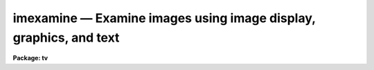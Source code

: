 imexamine — Examine images using image display, graphics, and text
==================================================================

**Package: tv**

.. raw:: html

  <BODY>
  <TABLE WIDTH="100%" BORDER=0><TR>
  <TD ALIGN=LEFT><FONT SIZE=4>
  <B>imexamine (Mar96)</B></FONT></TD>
  <TD ALIGN=CENTER><FONT SIZE=4>
  <B>images.tv</B>
  </FONT></TD>
  <TD ALIGN=RIGHT><FONT SIZE=4>
  <B>imexamine (Mar96)</B></FONT></TD>
  </TR></TABLE><P>
  <TITLE>imexamine</TITLE>
  <UL>
  </UL>
  <H2><A NAME="s_name">NAME</A></H2>
  <! BeginSection: 'NAME'>
  <UL>
  imexamine -- examine images using image display, plots, and text
  </UL>
  <! EndSection:   'NAME'>
  <H2><A NAME="s_usage">USAGE</A></H2>
  <! BeginSection: 'USAGE'>
  <UL>
  imexamine [input [frame]]
  </UL>
  <! EndSection:   'USAGE'>
  <H2><A NAME="s_parameters">PARAMETERS</A></H2>
  <! BeginSection: 'PARAMETERS'>
  <UL>
  <DL>
  <DT><B><A NAME="l_input">input</A></B></DT>
  <! Sec='PARAMETERS' Level=0 Label='input' Line='input'>
  <DD>Optional list of images to be examined.  If specified, images are examined
  in turn, displaying them automatically.  If no images are specified the
  images currently loaded into the image display are examined.
  </DD>
  </DL>
  <DL>
  <DT><B><A NAME="l_output">output = "<TT></TT>"</A></B></DT>
  <! Sec='PARAMETERS' Level=0 Label='output' Line='output = ""'>
  <DD>Rootname for output images created with the <TT>'t'</TT> key.  If no name is specified
  then the name of the input image is used.  A three digit number is appended
  to the rootname, such as "<TT>.001</TT>", starting with 1 until no image is found with
  that name.  Thus, successive output images with the same rootname will be
  numbered sequentially.
  </DD>
  </DL>
  <DL>
  <DT><B><A NAME="l_ncoutput">ncoutput = 101, nloutput = 101</A></B></DT>
  <! Sec='PARAMETERS' Level=0 Label='ncoutput' Line='ncoutput = 101, nloutput = 101'>
  <DD>Size of the output image created with the <TT>'t'</TT> key which is centered on the
  position of the cursor.
  </DD>
  </DL>
  <DL>
  <DT><B><A NAME="l_frame">frame = 1</A></B></DT>
  <! Sec='PARAMETERS' Level=0 Label='frame' Line='frame = 1'>
  <DD>During program execution, a query parameter specifying the frame to be loaded.
  May also be specified on the command line when <I>imexamine</I> is used as a
  task to display a new image, to specify the frame to be loaded.
  </DD>
  </DL>
  <DL>
  <DT><B><A NAME="l_image">image</A></B></DT>
  <! Sec='PARAMETERS' Level=0 Label='image' Line='image'>
  <DD>Query parameter for selecting images to be loaded.
  </DD>
  </DL>
  <DL>
  <DT><B><A NAME="l_logfile">logfile = "<TT></TT>"</A></B></DT>
  <! Sec='PARAMETERS' Level=0 Label='logfile' Line='logfile = ""'>
  <DD>Logfile filename in which to record output of the commands producing text.
  If no filename is given then no logfile will be kept.
  </DD>
  </DL>
  <DL>
  <DT><B><A NAME="l_keeplog">keeplog = no</A></B></DT>
  <! Sec='PARAMETERS' Level=0 Label='keeplog' Line='keeplog = no'>
  <DD>Log output results initially?  Logging can be toggled interactively during
  program execution.
  </DD>
  </DL>
  <DL>
  <DT><B><A NAME="l_defkey">defkey = "<TT>a</TT>"</A></B></DT>
  <! Sec='PARAMETERS' Level=0 Label='defkey' Line='defkey = "a"'>
  <DD>Default key for cursor x-y input list.  This key is applied to input
  cursor lists which do not have a cursor key specified.  It is used
  to repetitively apply a cursor command to a list of positions typically
  obtained from another task.
  </DD>
  </DL>
  <DL>
  <DT><B><A NAME="l_autoredraw">autoredraw = yes</A></B></DT>
  <! Sec='PARAMETERS' Level=0 Label='autoredraw' Line='autoredraw = yes'>
  <DD>Automatically redraw graphs after a parameter change?  If no then graphs
  are only drawn when a graph or redraw command is given.
  If yes then colon commands which modify a parameter of the last graph
  will automatically redraw the graph.  A common example of this would
  be changing the graph limits.
  </DD>
  </DL>
  <DL>
  <DT><B><A NAME="l_allframes">allframes = yes</A></B></DT>
  <! Sec='PARAMETERS' Level=0 Label='allframes' Line='allframes = yes'>
  <DD>Use all frames for displaying images?  If set, images from the input list
  are loaded cycling through the available frames.  If not set the last frame
  loaded is reused.
  </DD>
  </DL>
  <DL>
  <DT><B><A NAME="l_nframes">nframes = 0</A></B></DT>
  <! Sec='PARAMETERS' Level=0 Label='nframes' Line='nframes = 0'>
  <DD>Number of display frames.  When automatically loading images from the input
  list only this number of frames will be used.  This should, of course,
  not exceed the number of frames provided by the display device.
  If the number of frames is set to 0 then the task will query the display
  device to determine how many frames are currently allocated.  New frames may
  be allocated during program execution by displaying images with the <TT>'d'</TT> key.
  </DD>
  </DL>
  <DL>
  <DT><B><A NAME="l_ncstat">ncstat = 5, nlstat = 5</A></B></DT>
  <! Sec='PARAMETERS' Level=0 Label='ncstat' Line='ncstat = 5, nlstat = 5'>
  <DD>The statistics command computes values from a box centered on the
  specified cursor position with the number of columns and lines
  given by these parameters.
  </DD>
  </DL>
  <DL>
  <DT><B><A NAME="l_graphcur">graphcur = "<TT></TT>"</A></B></DT>
  <! Sec='PARAMETERS' Level=0 Label='graphcur' Line='graphcur = ""'>
  <DD>Graphics cursor input.  If null the standard graphics cursor is used whenever
  graphics cursor input is requested.  A cursor file in the appropriate
  format may be substituted by specifying the name of the file.
  </DD>
  </DL>
  <DL>
  <DT><B><A NAME="l_imagecur">imagecur = "<TT></TT>"</A></B></DT>
  <! Sec='PARAMETERS' Level=0 Label='imagecur' Line='imagecur = ""'>
  <DD>Image display cursor input.  If null the standard image display cursor is
  used whenever image cursor input is requested.  A cursor file in the
  appropriate format may be substituted by specifying the name of the file.
  Also the image cursor may be changed to query the graphics device or
  the terminal by setting the environment parameter "<TT>stdimcur</TT>"
  to "<TT>stdgraph</TT>" or "<TT>text</TT>" respectively.
  </DD>
  </DL>
  <DL>
  <DT><B><A NAME="l_wcs">wcs = "<TT>logical</TT>"</A></B></DT>
  <! Sec='PARAMETERS' Level=0 Label='wcs' Line='wcs = "logical"'>
  <DD>The world coordinate system (<I>wcs</I>) to be used for axis labeling when
  input is from images.
  The following standard world systems are predefined.
  <DL>
  <DT><B><A NAME="l_logical">logical</A></B></DT>
  <! Sec='PARAMETERS' Level=1 Label='logical' Line='logical'>
  <DD>Logical coordinates are image pixel coordinates relative to the image currently
  being displayed.
  </DD>
  </DL>
  <DL>
  <DT><B><A NAME="l_physical">physical</A></B></DT>
  <! Sec='PARAMETERS' Level=1 Label='physical' Line='physical'>
  <DD>The physical coordinate system is invariant with respect to linear
  transformations of the physical image matrix.  For example, if the reference
  image was created by extracting a section of another image, the physical
  coordinates of an object in the reference image will be the pixel coordinates
  of the same object in the original image.  The physical coordinate system
  thus provides a consistent coordinate system (a given object always has the
  same coordinates) for all images, regardless of whether any user world
  coordinate systems have been defined.
  </DD>
  </DL>
  <DL>
  <DT><B><A NAME="l_world">world</A></B></DT>
  <! Sec='PARAMETERS' Level=1 Label='world' Line='world'>
  <DD>The "<TT>world</TT>" coordinate system is the <I>current default WCS</I>.
  The default world system is the system named by the environment variable
  <I>defwcs</I> if defined in the user environment and present in the reference
  image WCS description, else it is the first user WCS defined for the image
  (if any), else physical coordinates are returned.
  </DD>
  </DL>
  <DL>
  <DT><B><A NAME="l_xformat">xformat = "<TT></TT>", yformat = "<TT></TT>"</A></B></DT>
  <! Sec='PARAMETERS' Level=1 Label='xformat' Line='xformat = "", yformat = ""'>
  <DD>The numerical format for the world coordinate labels in the line and column
  plots and the format for printing world coordinates.  The values may be "<TT></TT>"
  (an empty string), %f for decimal format, %h and %H for xx:xx:xx format, and
  %m and %M for xx:xx.x format.  The upper case %H and %M convert degrees
  to hours.  Images sometimes include recommended coordinate formats as
  WCS attributes.  These are used if the format specified by these parameters
  is "<TT></TT>".  Any other value will override the image attribute.
  </DD>
  </DL>
  <P>
  In addition to these three reserved WCS names, the name of any user WCS
  defined for the reference image may be given.  A user world coordinate system
  may be any linear or nonlinear world system.
  </DD>
  </DL>
  <DL>
  <DT><B><A NAME="l_graphics">graphics = "<TT>stdgraph</TT>"</A></B></DT>
  <! Sec='PARAMETERS' Level=0 Label='graphics' Line='graphics = "stdgraph"'>
  <DD>Graphics output device.  Normally this is the standard graphics device
  specified by the environment variable "<TT>stdgraph</TT>".
  </DD>
  </DL>
  <DL>
  <DT><B><A NAME="l_display">display = "<TT>display(image='$1',frame=$2)</TT>"</A></B></DT>
  <! Sec='PARAMETERS' Level=0 Label='display' Line='display = "display(image='$1',frame=$2)"'>
  <DD>Command template used to display an image.  The image to be displayed is
  substituted for argument $1 and the frame for argument $2.  Any display task
  may be used for image display by modifying this template.
  </DD>
  </DL>
  <DL>
  <DT><B><A NAME="l_use_display">use_display = yes</A></B></DT>
  <! Sec='PARAMETERS' Level=0 Label='use_display' Line='use_display = yes'>
  <DD>Use the image display?  Set to no to disable all interaction with the
  display device, e.g., when working at a terminal that does not provide image
  display capabilities.
  </DD>
  </DL>
  </UL>
  <! EndSection:   'PARAMETERS'>
  <H2><A NAME="s_additional_parameters">ADDITIONAL PARAMETERS</A></H2>
  <! BeginSection: 'ADDITIONAL PARAMETERS'>
  <UL>
  The various graphs and the aperture sum command have parameters defined in
  additional parameter sets.  The parameter sets are hidden tasks with
  the first character being the cursor command graph key that uses the
  parameters followed by "<TT>imexam</TT>".  The parameter sets are:
  <P>
  <PRE>
      cimexam    Parameters for column plots
      eimexam    Parameters for contour plots
      himexam    Parameters for histogram plots
      jimexam    Parameters for line 1D gaussian fit plots
      kimexam    Parameters for column 1D gaussian fit plots
      limexam    Parameters for line plots
      rimexam    Parameters for radial profile plots and aperture sums
      simexam    Parameters for surface plots
      vimexam    Parameters for vector plots (centered and endpoint)
  </PRE>
  <P>
  The same  parameters dealing with graph formats occur in many of the parameter
  sets while some are specific only to one parameter set.  In the
  summary below those common to more than one parameter set are shown
  only once.  The characters in parenthesis are the graph key prefixes
  for the parameter sets in which the parameter occurs.
  <P>
  <DL>
  <DT><B><A NAME="l_angh">angh = -33., angv = 25.		(s)</A></B></DT>
  <! Sec='ADDITIONAL PARAMETERS' Level=0 Label='angh' Line='angh = -33., angv = 25.		(s)'>
  <DD>Horizontal and vertical viewing angles (degrees) for surface plots.
  </DD>
  </DL>
  <DL>
  <DT><B><A NAME="l_autoscale">autoscale = yes			(h)</A></B></DT>
  <! Sec='ADDITIONAL PARAMETERS' Level=0 Label='autoscale' Line='autoscale = yes			(h)'>
  <DD>In the case of integer data, automatically adjust <I>nbins</I> and
  <I>z2</I> to avoid aliasing effects.
  </DD>
  </DL>
  <DL>
  <DT><B><A NAME="l_axes">axes = yes				(s)</A></B></DT>
  <! Sec='ADDITIONAL PARAMETERS' Level=0 Label='axes' Line='axes = yes				(s)'>
  <DD>Draw axes along edge of surface plots?
  </DD>
  </DL>
  <DL>
  <DT><B><A NAME="l_background">background = yes			(jkr.)</A></B></DT>
  <! Sec='ADDITIONAL PARAMETERS' Level=0 Label='background' Line='background = yes			(jkr.)'>
  <DD>Fit and subtract a background for aperture sums, 1D gaussian fits, and
  radial profile plots?
  </DD>
  </DL>
  <DL>
  <DT><B><A NAME="l_banner">banner = yes 			 (cehjklrsv.)</A></B></DT>
  <! Sec='ADDITIONAL PARAMETERS' Level=0 Label='banner' Line='banner = yes 			 (cehjklrsv.)'>
  <DD>Add a standard banner to a graph?  The standard banner includes the
  IRAF user and host identification and time, the image name and title,
  and graph specific parameters.
  </DD>
  </DL>
  <DL>
  <DT><B><A NAME="l_beta">beta = INDEF			(ar.)</A></B></DT>
  <! Sec='ADDITIONAL PARAMETERS' Level=0 Label='beta' Line='beta = INDEF			(ar.)'>
  <DD>Beta value to use for Moffat profile fits.  If the value is INDEF
  the value will be determine as part of the fit otherwise the parameter
  will be fixed at the specified value.
  </DD>
  </DL>
  <DL>
  <DT><B><A NAME="l_boundary">boundary = "<TT>constant</TT>"		(v)</A></B></DT>
  <! Sec='ADDITIONAL PARAMETERS' Level=0 Label='boundary' Line='boundary = "constant"		(v)'>
  <DD>Boundary extension for vector plots in which the averaging width might
  go outside of the image.
  </DD>
  </DL>
  <DL>
  <DT><B><A NAME="l_box">box = yes 				(cehjklrv.)</A></B></DT>
  <! Sec='ADDITIONAL PARAMETERS' Level=0 Label='box' Line='box = yes 				(cehjklrv.)'>
  <DD>Draw graph box and axes?
  </DD>
  </DL>
  <DL>
  <DT><B><A NAME="l_buffer">buffer = 5.				(r.)</A></B></DT>
  <! Sec='ADDITIONAL PARAMETERS' Level=0 Label='buffer' Line='buffer = 5.				(r.)'>
  <DD>Buffer distance from object aperture of background annulus for aperture sums
  and radial profile plots.
  </DD>
  </DL>
  <DL>
  <DT><B><A NAME="l_ceiling">ceiling = INDEF			(es)</A></B></DT>
  <! Sec='ADDITIONAL PARAMETERS' Level=0 Label='ceiling' Line='ceiling = INDEF			(es)'>
  <DD>Ceiling data value for contour and surface plots.  A value of INDEF does
  not apply a ceiling.  (In contour plots a value of 0. also does not
  apply a ceiling.)
  </DD>
  </DL>
  <DL>
  <DT><B><A NAME="l_center">center = yes			(jkr.)</A></B></DT>
  <! Sec='ADDITIONAL PARAMETERS' Level=0 Label='center' Line='center = yes			(jkr.)'>
  <DD>Apply a centering algorithm for doing aperture sums, 1D gaussian fits,
  and radial profile plots?
  </DD>
  </DL>
  <DL>
  <DT><B><A NAME="l_constant">constant = 0.			(v)</A></B></DT>
  <! Sec='ADDITIONAL PARAMETERS' Level=0 Label='constant' Line='constant = 0.			(v)'>
  <DD>Boundary extension constant for vector plots in which the averaging width
  might go outside of the image.
  </DD>
  </DL>
  <DL>
  <DT><B><A NAME="l_dashpat">dashpat = 528			(e)</A></B></DT>
  <! Sec='ADDITIONAL PARAMETERS' Level=0 Label='dashpat' Line='dashpat = 528			(e)'>
  <DD>Dash pattern for negative contours.
  </DD>
  </DL>
  <DL>
  <DT><B><A NAME="l_fill">fill = no				(e)</A></B></DT>
  <! Sec='ADDITIONAL PARAMETERS' Level=0 Label='fill' Line='fill = no				(e)'>
  <DD>Fill the output viewport regardless of the device aspect ratio?
  </DD>
  </DL>
  <DL>
  <DT><B><A NAME="l_fitplot">fitplot = yes			(r.)</A></B></DT>
  <! Sec='ADDITIONAL PARAMETERS' Level=0 Label='fitplot' Line='fitplot = yes			(r.)'>
  <DD>Overplot the profile fit on the radial profile data?
  </DD>
  </DL>
  <DL>
  <DT><B><A NAME="l_fittype">fittype = "<TT>moffat</TT>"			(ar.)</A></B></DT>
  <! Sec='ADDITIONAL PARAMETERS' Level=0 Label='fittype' Line='fittype = "moffat"			(ar.)'>
  <DD>Profile type to fit the radial profile data?  The choices are "<TT>gaussian</TT>"
  and "<TT>moffat</TT>".
  </DD>
  </DL>
  <DL>
  <DT><B><A NAME="l_floor">floor = INDEF			(es)</A></B></DT>
  <! Sec='ADDITIONAL PARAMETERS' Level=0 Label='floor' Line='floor = INDEF			(es)'>
  <DD>Floor data value for contour and surface plots.  A value of INDEF does
  not apply a floor.  (In contour plots a value of 0. also does not
  apply a floor.)
  </DD>
  </DL>
  <DL>
  <DT><B><A NAME="l_interval">interval = 0			(e)</A></B></DT>
  <! Sec='ADDITIONAL PARAMETERS' Level=0 Label='interval' Line='interval = 0			(e)'>
  <DD>Contour interval.  If 0, a contour interval is chosen which places 20 to 30
  contours spanning the intensity range of the image.
  </DD>
  </DL>
  <DL>
  <DT><B><A NAME="l_iterations">iterations = 3			(ar)</A></B></DT>
  <! Sec='ADDITIONAL PARAMETERS' Level=0 Label='iterations' Line='iterations = 3			(ar)'>
  <DD>Number of iterations to adjust the fitting radius.
  </DD>
  </DL>
  <DL>
  <DT><B><A NAME="l_label">label= no				(e)</A></B></DT>
  <! Sec='ADDITIONAL PARAMETERS' Level=0 Label='label' Line='label= no				(e)'>
  <DD>Label the major contours in the contour plot?
  </DD>
  </DL>
  <DL>
  <DT><B><A NAME="l_logx">logx = no, logy = no		(chjklrv.)</A></B></DT>
  <! Sec='ADDITIONAL PARAMETERS' Level=0 Label='logx' Line='logx = no, logy = no		(chjklrv.)'>
  <DD>Plot the x or y axis logarithmically?  The default for histogram plots is
  to plot the y axis logarithmically.
  </DD>
  </DL>
  <DL>
  <DT><B><A NAME="l_magzero">magzero = 25.			(r.)</A></B></DT>
  <! Sec='ADDITIONAL PARAMETERS' Level=0 Label='magzero' Line='magzero = 25.			(r.)'>
  <DD>Magnitude zero point for aperture sums.
  </DD>
  </DL>
  <DL>
  <DT><B><A NAME="l_majrx">majrx=5, minrx=5, majry=5, minry=5	(cehjklrv.)</A></B></DT>
  <! Sec='ADDITIONAL PARAMETERS' Level=0 Label='majrx' Line='majrx=5, minrx=5, majry=5, minry=5	(cehjklrv.)'>
  <DD>Maximum number of major tick marks on each axis and number of minor tick marks
  between major tick marks.
  </DD>
  </DL>
  <DL>
  <DT><B><A NAME="l_marker">marker = "<TT>box</TT>"			(chjklrv.)</A></B></DT>
  <! Sec='ADDITIONAL PARAMETERS' Level=0 Label='marker' Line='marker = "box"			(chjklrv.)'>
  <DD>Marker to be drawn if <B>pointmode</B> = yes.  Markers are "<TT>point</TT>", "<TT>box</TT>", 
  "<TT>cross</TT>", "<TT>plus</TT>", "<TT>circle</TT>", "<TT>hebar</TT>", "<TT>vebar</TT>", "<TT>hline</TT>", "<TT>vline</TT>" or "<TT>diamond</TT>".
  </DD>
  </DL>
  <DL>
  <DT><B><A NAME="l_naverage">naverage = 1			(cjklv)</A></B></DT>
  <! Sec='ADDITIONAL PARAMETERS' Level=0 Label='naverage' Line='naverage = 1			(cjklv)'>
  <DD>Number of lines, columns, or width perpendicular to a vector to be averaged.
  </DD>
  </DL>
  <DL>
  <DT><B><A NAME="l_nbins">nbins = 512				(h)</A></B></DT>
  <! Sec='ADDITIONAL PARAMETERS' Level=0 Label='nbins' Line='nbins = 512				(h)'>
  <DD>The number of bins in, or resolution of, histogram plots.
  </DD>
  </DL>
  <DL>
  <DT><B><A NAME="l_ncolumns">ncolumns = 21, nlines = 21		(ehs)</A></B></DT>
  <! Sec='ADDITIONAL PARAMETERS' Level=0 Label='ncolumns' Line='ncolumns = 21, nlines = 21		(ehs)'>
  <DD>Number of columns and lines used in contour, histogram, and surface plots.
  </DD>
  </DL>
  <DL>
  <DT><B><A NAME="l_ncontours">ncontours = 5			(e)</A></B></DT>
  <! Sec='ADDITIONAL PARAMETERS' Level=0 Label='ncontours' Line='ncontours = 5			(e)'>
  <DD>Number of contours to be drawn.  If 0, the contour interval may be specified,
  otherwise 20-30 nicely spaced contours are drawn.  A maximum of 40 contours
  can be drawn.
  </DD>
  </DL>
  <DL>
  <DT><B><A NAME="l_nhi">nhi = -1				(e)</A></B></DT>
  <! Sec='ADDITIONAL PARAMETERS' Level=0 Label='nhi' Line='nhi = -1				(e)'>
  <DD>If -1, highs and lows are not marked.  If 0, highs and lows are marked
  on the plot.  If 1, the intensity of each pixel is marked on the plot.
  </DD>
  </DL>
  <DL>
  <DT><B><A NAME="l_pointmode">pointmode = no			(chlv)</A></B></DT>
  <! Sec='ADDITIONAL PARAMETERS' Level=0 Label='pointmode' Line='pointmode = no			(chlv)'>
  <DD>Plot points or marks instead of lines?
  </DD>
  </DL>
  <DL>
  <DT><B><A NAME="l_pointmode">pointmode = yes			(jkr.)</A></B></DT>
  <! Sec='ADDITIONAL PARAMETERS' Level=0 Label='pointmode' Line='pointmode = yes			(jkr.)'>
  <DD>Plot points or marks instead of lines?  For radial profile plots point
  mode should always be yes.
  </DD>
  </DL>
  <DL>
  <DT><B><A NAME="l_radius">radius = 5.				(r.)</A></B></DT>
  <! Sec='ADDITIONAL PARAMETERS' Level=0 Label='radius' Line='radius = 5.				(r.)'>
  <DD>Radius of aperture for aperture sums and centering.
  </DD>
  </DL>
  <DL>
  <DT><B><A NAME="l_round">round = no				(cehjklrv.)</A></B></DT>
  <! Sec='ADDITIONAL PARAMETERS' Level=0 Label='round' Line='round = no				(cehjklrv.)'>
  <DD>Extend the axes up to "<TT>nice</TT>" values?
  </DD>
  </DL>
  <DL>
  <DT><B><A NAME="l_rplot">rplot = 8.				(jkr.)</A></B></DT>
  <! Sec='ADDITIONAL PARAMETERS' Level=0 Label='rplot' Line='rplot = 8.				(jkr.)'>
  <DD>Radius to which the radial profile or 1D profile fits are plotted.
  </DD>
  </DL>
  <DL>
  <DT><B><A NAME="l_sigma">sigma = 2.				(jk)</A></B></DT>
  <! Sec='ADDITIONAL PARAMETERS' Level=0 Label='sigma' Line='sigma = 2.				(jk)'>
  <DD>Initial guess for 1D gaussian fits.  The value is in pixels even if the fitting
  is done in world coordinates.  This must be close to the true value
  for convergence.  Also the four times the initial sigma is used to define
  the distance to the background region for the initial background estimate.
  </DD>
  </DL>
  <DL>
  <DT><B><A NAME="l_szmarker">szmarker = 1			(chjklrv.)</A></B></DT>
  <! Sec='ADDITIONAL PARAMETERS' Level=0 Label='szmarker' Line='szmarker = 1			(chjklrv.)'>
  <DD>Size of mark (except for points).  A positive size less than 1 specifies
  a fraction of the device size.  Values of 1, 2, 3, and 4 signify
  default sizes of increasing size.
  </DD>
  </DL>
  <DL>
  <DT><B><A NAME="l_ticklabels">ticklabels = yes			(cehjklrv.)</A></B></DT>
  <! Sec='ADDITIONAL PARAMETERS' Level=0 Label='ticklabels' Line='ticklabels = yes			(cehjklrv.)'>
  <DD>Label the tick marks?
  </DD>
  </DL>
  <DL>
  <DT><B><A NAME="l_title">title = "<TT></TT>"				(cehjklrsv.)</A></B></DT>
  <! Sec='ADDITIONAL PARAMETERS' Level=0 Label='title' Line='title = ""				(cehjklrsv.)'>
  <DD>User title.  This is independent of the standard banner title.
  </DD>
  </DL>
  <DL>
  <DT><B><A NAME="l_top_closed">top_closed = no			(h)</A></B></DT>
  <! Sec='ADDITIONAL PARAMETERS' Level=0 Label='top_closed' Line='top_closed = no			(h)'>
  <DD>Include z2 in the top histogram bin?  Each bin of the histogram is a
  subinterval that is half open at the top.  <I>Top_closed</I> decides whether
  those pixels with values equal to z2 are to be counted in the histogram.  If
  <B>top_closed</B> is yes, the top bin will be larger than the other bins.
  </DD>
  </DL>
  <DL>
  <DT><B><A NAME="l_width">width = 5.				(jkr.)</A></B></DT>
  <! Sec='ADDITIONAL PARAMETERS' Level=0 Label='width' Line='width = 5.				(jkr.)'>
  <DD>Width of background region for background subtraction in aperture sums,
  1D profile fits, and radial profile plots.
  </DD>
  </DL>
  <DL>
  <DT><B><A NAME="l_wcs">wcs = "<TT>physical</TT>"</A></B></DT>
  <! Sec='ADDITIONAL PARAMETERS' Level=0 Label='wcs' Line='wcs = "physical"'>
  <DD>World coordinate system for axis labeling and coordinate readback.
  </DD>
  </DL>
  <DL>
  <DT><B><A NAME="l_x1">x1 = INDEF, x2 = INDEF, y1 = INDEF, y2 = INDEF	(chjklrv.)</A></B></DT>
  <! Sec='ADDITIONAL PARAMETERS' Level=0 Label='x1' Line='x1 = INDEF, x2 = INDEF, y1 = INDEF, y2 = INDEF	(chjklrv.)'>
  <DD>Range of graph along each axis.  If INDEF the range is determined from
  the data range plus a buffer.  The default y1 for histogram plots is 0.
  </DD>
  </DL>
  <DL>
  <DT><B><A NAME="l_xformat">xformat, yformat</A></B></DT>
  <! Sec='ADDITIONAL PARAMETERS' Level=0 Label='xformat' Line='xformat, yformat'>
  <DD>Set world image coordinate formats.  Any format changes take effect on the next
  usage; i.e. there is no automatic redrawing.
  </DD>
  </DL>
  <DL>
  <DT><B><A NAME="l_xlabel">xlabel, ylabel			(cehjklrv.)</A></B></DT>
  <! Sec='ADDITIONAL PARAMETERS' Level=0 Label='xlabel' Line='xlabel, ylabel			(cehjklrv.)'>
  <DD>Axis labels.  Each graph type has an appropriate default.  If the label
  value is "<TT>wcslabel</TT>" then the coordinate label from the image WCS
  will be used if defined.
  </DD>
  </DL>
  <DL>
  <DT><B><A NAME="l_xorder">xorder = 0				(jk)</A></B></DT>
  <! Sec='ADDITIONAL PARAMETERS' Level=0 Label='xorder' Line='xorder = 0				(jk)'>
  <DD>Order for 1D gaussian background.  If 0 then a median is computed.  If
  1 then a constant background is fit simultaneously with the other gaussian
  parameters.  If 2 then a linear background is fit simultaneously with the
  other gaussian parameters.
  </DD>
  </DL>
  <DL>
  <DT><B><A NAME="l_xorder">xorder = 0, yorder = 0		(r.)</A></B></DT>
  <! Sec='ADDITIONAL PARAMETERS' Level=0 Label='xorder' Line='xorder = 0, yorder = 0		(r.)'>
  <DD>If either parameter is zero then the median value of the
  background annulus is used for background subtraction in aperture sums and
  radial profile plots.  Values greater than zero define polynomial
  surface orders for background subtraction.  The orders are actually the
  number of polynomial terms.  An order of 1 is a constant an order of 2
  is a plane.
  </DD>
  </DL>
  <DL>
  <DT><B><A NAME="l_zero">zero = 0.				(e)</A></B></DT>
  <! Sec='ADDITIONAL PARAMETERS' Level=0 Label='zero' Line='zero = 0.				(e)'>
  <DD>Greyscale value of the zero contour, i.e., the value of a zero point shift
  to be applied to the image data before plotting.  Does not affect the values
  of the floor and ceiling parameters.
  </DD>
  </DL>
  <DL>
  <DT><B><A NAME="l_z1">z1 = INDEF, z2 = INDEF		(h)</A></B></DT>
  <! Sec='ADDITIONAL PARAMETERS' Level=0 Label='z1' Line='z1 = INDEF, z2 = INDEF		(h)'>
  <DD>Range of pixel values to be used in histogram.  INDEF values default to
  the range in the region being histogramed.
  </DD>
  </DL>
  </UL>
  <! EndSection:   'ADDITIONAL PARAMETERS'>
  <H2><A NAME="s_description">DESCRIPTION</A></H2>
  <! BeginSection: 'DESCRIPTION'>
  <UL>
  Images are examined using an image display, various types of plots, and
  text output.  Commands are given using the image display cursor and/or
  graphics cursor.  This task brings together many of the features of the
  IRAF image display and graphics facilities with some simple image
  analysis capabilities.
  <P>
  IMAGE DISPLAY
  <P>
  If <I>use_display</I> is yes the image display is used to examine images.
  When no input list is specified images may be loaded with the <TT>'d'</TT> key,
  frames selected with <TT>'n'</TT>, <TT>'p'</TT>, and "<TT>:select</TT>", and the scaled contents
  of the display frame buffer examined if the image itself is not available.
  <P>
  When an input list is specified the <TT>'n'</TT>, <TT>'p'</TT>, and "<TT>:select</TT>" allow
  moving about the list and new images may be added to the end of the
  list with <TT>'d'</TT>.  Images are automatically loaded as they are selected if
  not currently loaded.  Two parameters control how the frames are
  loaded.  The <I>nframes</I> parameter determines which frames are
  available.  Within the available frames images may be loaded by cycling
  through them if <I>allframes</I> is yes or in the last loaded frame
  (initially frame 1) if it is no.
  <P>
  When reading the image cursor the frame and the name of the image in
  the frame are determined.  Therefore images may also be selected
  by changing the frame externally or if the image cursor input is
  changed from the standard image display to text or file input.
  <P>
  The <TT>'d'</TT> command displays an image using the template CL command given
  by parameter <I>display</I>.  Usually this is the standard
  IRAF <B>tv.display</B> command though in some circumstances other commands
  like <B>plot.contour</B> may be used.  This command may be used to
  display an image even if <I>use_display</I> is no.
  <P>
  This task is generally intended for interactive use with an image
  display.  However it is possible to disable use of the image display
  and change the image cursor input to a graphics cursor, a file,
  or typed in by the user.  In this case an input image list is most
  appropriate but if one is missing, a query will be issued each time
  a command requiring an image is given.
  <P>
  CURSOR INPUT
  <P>
  Commands are given using cursor input.  Generally the image cursor is
  used to select points in the images to be examined and the key typed
  selects a particular operation.  In addition to the image cursor the
  graphics cursor is sometimes useful.  First, it gives access to the
  graphics cursor mode commands (see <B>cursors</B>) such as annotating,
  saving or printing a graph, expanding and roaming, and printing cursor
  positions.  Second, it can give a better perspective on the data for
  cursor positions than the image cursor.  And lastly, it may be needed
  when an image display is not available.  The commands <TT>'g'</TT> and <TT>'i'</TT>
  select between the graphics and image cursors.  Initially the image
  cursor is read.
  <P>
  Interpretation of the graph coordinate in terms of an image coordinate
  depends on the type of graph as described below.
  <P>
  <DL>
  <DT><B><A NAME="l_contour">contour plot</A></B></DT>
  <! Sec='DESCRIPTION' Level=0 Label='contour' Line='contour plot'>
  <DD>This gives image coordinates directly and both the x and y cursor values
  are used.
  </DD>
  </DL>
  <DL>
  <DT><B><A NAME="l_column">column plot</A></B></DT>
  <! Sec='DESCRIPTION' Level=0 Label='column' Line='column plot'>
  <DD>The x cursor position gives the line coordinate and the column coordinate
  used for the plot (that specified before averaging) gives the column
  coordinate.
  </DD>
  </DL>
  <DL>
  <DT><B><A NAME="l_line">line plot</A></B></DT>
  <! Sec='DESCRIPTION' Level=0 Label='line' Line='line plot'>
  <DD>The x cursor position gives the column coordinate and the line coordinate
  used for the plot (that specified before averaging) gives the line
  coordinate.
  </DD>
  </DL>
  <DL>
  <DT><B><A NAME="l_vector">vector plot</A></B></DT>
  <! Sec='DESCRIPTION' Level=0 Label='vector' Line='vector plot'>
  <DD>The x cursor position defines a column and line coordinate along the vector
  plotted.
  </DD>
  </DL>
  <DL>
  <DT><B><A NAME="l_surface">surface plot</A></B></DT>
  <! Sec='DESCRIPTION' Level=0 Label='surface' Line='surface plot'>
  <DD>No cursor information is available in this plot and the cursor position
  used to make the surface plot (the center of the surface) is used again.
  </DD>
  </DL>
  <DL>
  <DT><B><A NAME="l_histogram">histogram plot</A></B></DT>
  <! Sec='DESCRIPTION' Level=0 Label='histogram' Line='histogram plot'>
  <DD>No cursor information is available in this plot and the cursor position
  used to make the histogram (the center of the box) is used again.
  </DD>
  </DL>
  <DL>
  <DT><B><A NAME="l_radial">radial profile plot</A></B></DT>
  <! Sec='DESCRIPTION' Level=0 Label='radial' Line='radial profile plot'>
  <DD>No cursor information is available in this plot and the cursor position
  used to define the center is used again.
  </DD>
  </DL>
  <P>
  There are some special features associated with cursor input in IRAF
  which might be useful in some circumstances.  The image display cursor
  can be reset to be a text cursor, graphics cursor, or image cursor by
  setting the environment variable "<TT>stdimcur</TT>" to "<TT>text</TT>", "<TT>stdgraph</TT>",
  or "<TT>stdimage</TT>" respectively.  Text cursor input consists of the x and
  y coordinates, a frame number, and the key or colon command.  Another
  form of text input is to set the value of the cursor input parameter
  to a file containing cursor commands.  There are two special features
  dealing with text cursor input.  If only x and y are entered the default
  key parameter <I>defkey</I> determines the command.  This is particularly
  useful if one has a list of pixel positions prepared by some other
  program.  The second feature is that for commands not requiring coordinates
  they may be left out and the command key or colon command entered.
  <P>
  TEXT OUTPUT
  <P>
  The following commands produce text output which may also be appended to
  a logfile.
  <P>
  <DL>
  <DT><B><A NAME="l_a">a, <TT>','</TT></A></B></DT>
  <! Sec='DESCRIPTION' Level=0 Label='a' Line='a, ',''>
  <DD>Circular aperture photometry is performed at the position of the cursor.
  If the centering option is selected the cursor position is used as the
  initial point for computing the central moments of the marginal
  distributions in x and y.  The marginal distributions are obtained from a
  square aperture with edge dimensions of twice the aperture radius
  parameter.  Only the pixels above the mean are used in computing the
  central moments.  If the central moments are in a different pixel than that
  used for extracting the marginal distributions the computation is repeated
  using the new center.
  <P>
  The radius of the photometry and fitting aperture is specified by the
  <I>radius</I> parameter and the <I>iteration</I> parameter.  Iteration of the
  fitting radius and printing of the final radius is only done for the <TT>'a'</TT>
  key.  If the number of iterations is one then the radius is not adjusted.
  If it is greater than one then the direct FWHM (described) below is used to
  adjust the radius.  At each iteration the new radius is set to three times
  the direct FWHM (which is six times the radius at half-maximum).  The
  radius is printed as part of the output.
  <P>
  If the background subtraction option is selected a concentric circular
  annulus is defined.  The inner edge is separated from the object
  aperture by a specified buffer distance and the outer edge is defined
  by a width for the annulus.  The type of background used is determined
  by the parameters <I>xorder</I> and <I>yorder</I>.  If either parameter
  is zero then a median of the background annulus is determined.
  If 1 or greater a polynomial surface of the specified number of terms
  is fit.  Typically the orders are 1 for a constant or 2 for a plane.
  The median or fitted surface values within the object aperture are then
  subtracted.
  <P>
  The flux within the circular aperture is computed by simply summing the
  pixel values with centers within the specified radius of the center
  position.  No partial pixel adjustments are made.  If the flux is
  positive a magnitude is computed as
  <P>
  	magnitude = magzero - 2.5 * log10 (flux)
  <P>
  where the magnitude zero point is a user defined parameter.
  <P>
  In addition to the flux, the second intensity moments are used to compute
  an ellipticity and position angle.  The equations defining the moments and
  related parameters are:
  <P>
  <PRE>
  	Mxx = sum (x * x * I) / sum (I)
  	Myy = sum (y * y * I) / sum (I)
  	Mxy = sum (x * y * I) / sum (I)
  	e = sqrt ((Mxx - Myy) ** 2 + (2 * Mxy) ** 2) / (Mxx + Myy)
  	pa = 0.5 * atan (2 * Mxy / (Mxx - Myy))
  </PRE>
  <P>
  A nonlinear least squares profile of fixed center and zero background is
  fit to the radius and flux values of the background subtracted pixels to
  determine a peak intensity and FWHM.  The profile type is set by the
  <I>fittype</I> parameter.  The choices are "<TT>gaussian</TT>" and "<TT>moffat</TT>".  If the
  profile type is "<TT>moffat</TT>" there is an additional parameter "<TT>beta</TT>".  This
  value may be specified to fix it or given as INDEF to also be determined.
  The profile equations are:
  <P>
  <PRE>
  	I = Ic exp (-0.5 * (r / sigma)**2)	(fittype = "gaussian")
  	I = Ic (1 + (r / alpha)**2)**(-beta)	(fittype = "moffat")
  </PRE>
  <P>
  where Ic is the peak value, r is the radius, and the parameters are
  sigma, alpha, and beta.  The sigma and alpha values are converted to
  FWHM in the reported results.
  <P>
  Weights which are the inverse square of the pixel radius are used.  This
  has the effect of giving equal weight to all parts of the profile instead
  of being overwhelmed by the larger number of pixels are larger radii.  An
  additional weighting factor is used for pixels outside the half-maximum
  radius (as determined using the algorithm described below).  The weights
  are
  <P>
  <PRE>
  	wt = exp (-(r/rhalf - 1)**2)  for r/rhalf &gt; 1
  </PRE>
  <P>
  where rhalf is the radius at half-maximum.  This has the effect
  of reducing the contribution of the profile wings.
  <P>
  The above fit is done to the individual pixel values with a radius measured
  to the center of the pixel.  For the <TT>'a'</TT> key two additional measurements
  are made on a azimuthally averaged radial profile with a finer sampling of
  the radial bins.  This uses the same algorithms for centering, background
  estimation, and FWHM measurement as in the task <B>psfmeasure</B>.  The
  centering is essentially the same as described above but the background
  estimation is a mode of the sky annulus pixels.  Note that the centering
  and background subtraction are done for these measurements regardless of
  the the <I>center</I> and <I>background</I> parameters which apply only to
  the photometry and profile fitting to the individual pixel values.
  <P>
  To form the radially smoothed profile an image interpolator function is fit
  to the region containing the object.  The enclosed flux profile (total flux
  within a particular radius) is computed.  The sampling is done at a much
  finer resolution than individual pixels.  The subsampling scheme is that
  described in <B>psfmeasure</B> and is such that the center of the profile is
  more finely sampled than the edges of the profile.
  <P>
  Because the image interpolator function may not be very good for narrow
  profiles a second iteration is done if the radius enclosing half the flux
  is less than two pixels.  In this second iteration an analytic, radially
  symmetric Gaussian profile is subtracted from the image raster and the
  interpolation function is fit to the residuals.  Subpixel values are then
  computed by evaluating the analytic function plus the interpolated residual
  value.
  <P>
  There are two FWHM measurements computed using the enclosed flux
  radial profile.  One is to fit a Gaussian or Moffat profile to the
  enclosed flux profile.  The type is selected by the same <I>fittype</I>
  parameter used to select the profile to fit to the individual pixel
  values.  As with the direct fit the Moffat beta value may be fixed or
  included in the fit.  The FWHM of the fit is then printed on the
  status line, terminal output, and log file.
  <P>
  The other FWHM measurement directly measure the FWHM independent of a
  profile model.  The derivative of the enclosed flux profile is computed.
  This derivative is the azimuthally averaged radial profile with the radial
  bin sampling mentioned above.  The peak of this profile is found and the
  FWHM is twice the radius of the profile at half the peak value.  This
  "<TT>direct FWHM</TT>" is part of the output and is also used for the iterative
  adjustment of the fitting radius as noted above.
  <P>
  <DL>
  <DT><B><A NAME="l_a">a</A></B></DT>
  <! Sec='DESCRIPTION' Level=1 Label='a' Line='a'>
  <DD>The output consists of the image line and column, the coordinates, the
  final radius used for the photometry and fitting, magnitude, flux, mean
  background, peak value of the profile fit, e, pa (in degrees between -90
  and +90 with 0 along the x axis), the Moffat beta value if a Moffat profile
  is fit, and three measures of the FWHM.  The coordinates are those
  specified by the <I>wcs</I> and formatted by the format parameters.  For the
  logical wcs the coordinates will be the same as the column and line
  values.  If a value is numerically undefined then INDEF is printed.  The
  FWHM values are, in order, the profile fit to the enclosed flux, the
  profile fit to the individual pixels, and the direct measurement from the
  derivative of the enclosed flux profile.  Note that except for the direct
  method, the other estimates are not really measurements of the FWHM but are
  quantities which give the correct FWHM for the specified profile type.
  </DD>
  </DL>
  <DL>
  <DT><B><A NAME="l_"><TT>','</TT></A></B></DT>
  <! Sec='DESCRIPTION' Level=1 Label='' Line='',''>
  <DD>The output consists of the image line and column, magnitude, flux, number
  of pixels within the aperture, mean background, r (moment FWHM), e, pa (in
  degrees between -90 and +90 with 0 along the x axis), and the peak value
  and FWHM of the profile fit.  The label GFWHM indicates a Gaussian fit
  while the label MFWHM indicates a Moffat profile fit.  If a quantity is
  numerically undefined then INDEF is printed.
  </DD>
  </DL>
  <P>
  This aperture photometry and FWHM tool is intended only for general image
  analysis and quick look measurements.  The background fitting, photometry,
  and FWHM techniques used are not intended for serious astronomical
  photometry; other packages, e.g., <I>noao.digiphot.apphot</I>, should be
  used if precise results are desired.
  </DD>
  </DL>
  <DL>
  <DT><B><A NAME="l_b">b</A></B></DT>
  <! Sec='DESCRIPTION' Level=0 Label='b' Line='b'>
  <DD>The integer pixel coordinates defining a region of the image are printed.
  Two cursor positions are used to select the range of columns and lines.
  The output format consists of the starting and ending column
  coordinates and the starting and ending line coordinates.  This format is
  used as input by some tasks and can be used to generate image sections if
  desired.
  </DD>
  </DL>
  <DL>
  <DT><B><A NAME="l_j">j, k</A></B></DT>
  <! Sec='DESCRIPTION' Level=0 Label='j' Line='j, k'>
  <DD>The fitted gaussian center, peak, sigma, full width at half maximum, and
  background at the center is computed and printed.
  </DD>
  </DL>
  <DL>
  <DT><B><A NAME="l_m">m</A></B></DT>
  <! Sec='DESCRIPTION' Level=0 Label='m' Line='m'>
  <DD>Statistics of a rectangular region centered on the cursor position are
  computed and printed.  The size of the statistics box is set by the
  parameters <I>ncstat</I> and <I>nlstat</I>.  The output format consists
  of the image section, the number of pixels, the mean, the median, the
  standard deviation, the minimum, and the maximum.
  </DD>
  </DL>
  <DL>
  <DT><B><A NAME="l_x">x, y</A></B></DT>
  <! Sec='DESCRIPTION' Level=0 Label='x' Line='x, y'>
  <DD>The cursor x and y coordinates and the pixel value nearest this position
  are printed.  The <TT>'y'</TT> key may be used define a relative origin.  If
  an origin is defined (is not 0,0) then additional quantities are printed.
  These quantities are origin coordinates, the delta x and delta y distances,
  the radial distance, and the position angle (in degrees counterclockwise from
  the x axis).
  </DD>
  </DL>
  <DL>
  <DT><B><A NAME="l_z">z</A></B></DT>
  <! Sec='DESCRIPTION' Level=0 Label='z' Line='z'>
  <DD>A 10x10 grid of pixel values is printed.  The integer coordinates are
  also printed around the grid.
  </DD>
  </DL>
  <P>
  GRAPHICS OUTPUT
  <P>
  The following commands produce graphics output to the specified graphics
  device (normally the graphics terminal).
  <P>
  <DL>
  <DT><B><A NAME="l_c">c</A></B></DT>
  <! Sec='DESCRIPTION' Level=0 Label='c' Line='c'>
  <DD>A plot of a column or average of columns is made with the line number as
  the ordinate and the pixel value as the abscissa.  The averaging number
  and various graph options are specified by the parameters from the
  <B>cimexam</B> parameter set.
  </DD>
  </DL>
  <DL>
  <DT><B><A NAME="l_e">e</A></B></DT>
  <! Sec='DESCRIPTION' Level=0 Label='e' Line='e'>
  <DD>A contour plot of a region centered on the cursor is made.  The
  size of the region and various contouring and labeling options are
  specified by the parameters from the <B>eimexam</B> parameter set.
  </DD>
  </DL>
  <DL>
  <DT><B><A NAME="l_h">h</A></B></DT>
  <! Sec='DESCRIPTION' Level=0 Label='h' Line='h'>
  <DD>A histogram of a region centered on the cursor is made.  The size
  of the region and various binning parameters are specified by
  the parameters from the <B>himexam</B> parameter set.
  </DD>
  </DL>
  <DL>
  <DT><B><A NAME="l_l">l</A></B></DT>
  <! Sec='DESCRIPTION' Level=0 Label='l' Line='l'>
  <DD>A plot of a line or average of lines is made with the column number as
  the ordinate and the pixel value as the abscissa.  The averaging number
  and various graph options are specified by the parameters from the
  <B>limexam</B> parameter set.
  </DD>
  </DL>
  <DL>
  <DT><B><A NAME="l_r">r, <TT>'.'</TT></A></B></DT>
  <! Sec='DESCRIPTION' Level=0 Label='r' Line='r, '.''>
  <DD>A radial profile plot is made.  As with <TT>'a'</TT>/<TT>','</TT> there are options for centering
  and background subtraction.  There are also graphics option to set the
  radius to be plotted (<I>rplot</I>) and to overplot the profile fit
  (<I>fitplot</I>).  The measurement algorithms are those described for the
  <TT>'a'</TT>/<TT>','</TT> key and the output is the same except that there is no header line and
  the object center is given in the graph title rather than on the graphics
  status line.  The aperture sum and graph options are specified by the
  parameters from the <B>rimexam</B> parameter set.
  </DD>
  </DL>
  <DL>
  <DT><B><A NAME="l_s">s</A></B></DT>
  <! Sec='DESCRIPTION' Level=0 Label='s' Line='s'>
  <DD>A surface plot of a region centered on the cursor is made.  The size
  of the region and various surface and labeling options are
  specified by the parameters from the <B>simexam</B> parameter set.
  </DD>
  </DL>
  <DL>
  <DT><B><A NAME="l_u">u, v</A></B></DT>
  <! Sec='DESCRIPTION' Level=0 Label='u' Line='u, v'>
  <DD>A plot of a vector defined by two cursor positions is made.  The <TT>'u'</TT>
  plot uses the first cursor position to define the center of the vector
  and the second position to define the endpoint.  The vector is extended
  an equal distance in the opposite direction and the graph x coordinates
  are the radial distance from the center position.  The <TT>'v'</TT> plot
  uses the two cursor positions as endpoints and the coordinates are
  the radial distance from the first cursor position.  The vector may
  be averaged over a specified number of parallel vectors.  The
  averaging number and various graph options are specified by the parameters
  from the <B>vimexam</B> parameter set.
  </DD>
  </DL>
  <P>
  <P>
  MISCELLANEOUS COMMANDS
  <P>
  The following commands control useful features of the task.
  <P>
  <DL>
  <DT><B><A NAME="l_d">d</A></B></DT>
  <! Sec='DESCRIPTION' Level=0 Label='d' Line='d'>
  <DD>The display command given by the parameter <I>display</I> is given
  with appropriate image name.  By default this loads the image
  display using the <B>tv.display</B> task.  When using an input image
  list this operation also appends new images to the list for subsequent
  <TT>'n'</TT> and <TT>'p'</TT> commands.
  </DD>
  </DL>
  <DL>
  <DT><B><A NAME="l_f">f</A></B></DT>
  <! Sec='DESCRIPTION' Level=0 Label='f' Line='f'>
  <DD>Redraw the last graph.  If the <I>autoredraw</I> parameter is no then
  this is used to redraw a graph after making parameter changes with
  colon commands.  If the parameter is yes then any colon command which
  affects the current plot will execute a redraw automatically.
  </DD>
  </DL>
  <DL>
  <DT><B><A NAME="l_g">g, i</A></B></DT>
  <! Sec='DESCRIPTION' Level=0 Label='g' Line='g, i'>
  <DD>Cursor input may be selected to be from the graphics cursor (g) or
  image display cursor (i).
  </DD>
  </DL>
  <DL>
  <DT><B><A NAME="l_n">n, p</A></B></DT>
  <! Sec='DESCRIPTION' Level=0 Label='n' Line='n, p'>
  <DD>Go to the next or previous image in the image list or display frames.
  </DD>
  </DL>
  <DL>
  <DT><B><A NAME="l_o">o</A></B></DT>
  <! Sec='DESCRIPTION' Level=0 Label='o' Line='o'>
  <DD>Overplot the next graph.  This generally only makes sense with the
  line, column, and histogram plots.
  </DD>
  </DL>
  <DL>
  <DT><B><A NAME="l_q">q</A></B></DT>
  <! Sec='DESCRIPTION' Level=0 Label='q' Line='q'>
  <DD>Quit the task.
  </DD>
  </DL>
  <DL>
  <DT><B><A NAME="l_t">t</A></B></DT>
  <! Sec='DESCRIPTION' Level=0 Label='t' Line='t'>
  <DD>Output an image centered on the cursor position with name and size set
  by the <I>output</I>, <I>ncoutput</I> and <I>nloutput</I> parameters.
  Note that the cursor input might be from a contour, surface, or other
  plot as well as from the image display.
  </DD>
  </DL>
  <DL>
  <DT><B><A NAME="l_w">w</A></B></DT>
  <! Sec='DESCRIPTION' Level=0 Label='w' Line='w'>
  <DD>Toggle output to the logfile.  If no logfile is specified this has no
  effect except to print a message.  If the logfile is specified a message
  is printed indicating that the logfile has been opened or closed.
  Every time the logfile is opened the current image name and title is
  entered as well as when the image is changed.  The logfile name may
  be set or changed by a colon command.
  </DD>
  </DL>
  <DL>
  <DT><B><A NAME="l_">:select</A></B></DT>
  <! Sec='DESCRIPTION' Level=0 Label='' Line=':select'>
  <DD>Select an image.  If an input image list is used the specified index
  number selects an image from the list.  If an input image list is not
  used and the image display is used then the specified display frame
  is selected.  If the new image is different from the previous image
  an identification line is inserted in the logfile if it is open.
  </DD>
  </DL>
  <DL>
  <DT><B><A NAME="l_">:eparam, :unlearn</A></B></DT>
  <! Sec='DESCRIPTION' Level=0 Label='' Line=':eparam, :unlearn'>
  <DD>These colon commands manipulate the various parameter sets as
  described below.
  </DD>
  </DL>
  <DL>
  <DT><B><A NAME="l_">:c&lt;#&gt;, :l&lt;#&gt;</A></B></DT>
  <! Sec='DESCRIPTION' Level=0 Label='' Line=':c&lt;#&gt;, :l&lt;#&gt;'>
  <DD>Special colon commands to plot specific columns or lines, symbolically
  shown as &lt;#&gt;, rather than use a cursor position.
  </DD>
  </DL>
  <DL>
  <DT><B><A NAME="l_">:&lt;column&gt; &lt;line&gt; &lt;key&gt;</A></B></DT>
  <! Sec='DESCRIPTION' Level=0 Label='' Line=':&lt;column&gt; &lt;line&gt; &lt;key&gt;'>
  <DD>Special colon command syntax to explicitly give image coordinates for
  a cursor command key.
  </DD>
  </DL>
  <P>
  COLON COMMANDS
  <P>
  Sometimes one wants to explicitly enter the coordinates for a command.
  This may be done with a colon command having the following syntax:
  <P>
  	:&lt;column&gt; &lt;line&gt; &lt;key&gt;
  <P>
  where column and line are the coordinates and key is the command.
  If the line is not given then &lt;column&gt; = &lt;line&gt;.  For the frequently
  used line and column plots there is also the simple syntax:
  <P>
  <PRE>
  	:c&lt;column&gt; 	or	:l&lt;line&gt;
  </PRE>
  <P>
  with no space, e.g., "<TT>:l64</TT>".
  <P>
  Every parameter except the input image list and the display command
  may be queried or set by a
  colon command.  In addition the parameter sets for the various graphs
  and aperture sum algorithm may be edited using the <B>eparam</B> editor
  and reinitialized to default values using the <B>unlearn</B> command.
  There are a large number of parameters as well as many graph types /
  parameter sets.  To achieve some consistency and order as well as
  simplify the colon commands several things have been done.
  <P>
  Many parameters occur in more than one graph type.  This includes things
  like graph labeling, tickmarks, and so forth.  When issuing a colon
  command for one of these parameters the current graph type is assumed
  to be the one affected.  If the graph type is wrong or no graph has
  been made then a warning is given.
  <P>
  If the parameter only occurs in one parameter set then the colon command
  may be used with any current graph.  However, if the parameter affects the
  current graph and the automatic redraw option is set then the graph will
  be redrawn.
  <P>
  The eparam and unlearn commands also apply by default to the parameters
  for the current graph.  However, they may take the keystroke character
  for the graph as an argument to override this.  If the current graph
  parameters are changed and the automatic redraw option is set then
  the graph will be redrawn.
  <P>
  The important colon commands <TT>'x'</TT> and <TT>'y'</TT> affect the x1, y1, x2, y2
  parameters in most of the graphs.  They are frequently used to override
  the automatic graph scaling.  If no arguments are given the window
  limits are set to INDEF resulting in plotting the full range of the
  data plus a buffer.  If two values are given then only that range of
  the data will be plotted.
  <P>
  </UL>
  <! EndSection:   'DESCRIPTION'>
  <H2><A NAME="s_commands">COMMANDS</A></H2>
  <! BeginSection: 'COMMANDS'>
  <UL>
  <P>
  <CENTER>Cursor Keys
  
  </CENTER><BR>
  <P>
  <PRE>
  ?	Print help
  a	Aperture sum, moment parameters, and profile fit
  b	Box coordinates for two cursor positions - c1 c2 l1 l2
  c	Column plot
  d	Load the image display
  e	Contour plot
  f	Redraw the last graph
  g	Graphics cursor
  h	Histogram plot
  i	Image cursor
  j	Fit 1D gaussian to image lines
  k	Fit 1D gaussian to image columns
  l	Line plot
  m	Statistics
  	    image[section] npixels mean median stddev min max
  n	Next frame or image
  o	Overplot
  p	Previous frame or image
  q	Quit
  r	Radial profile plot with fit and aperture sum values
  s	Surface plot
  t	Output image centered on cursor (parameters output, ncoutput, nloutput)
  u	Centered vector plot from two cursor positions
  v	Vector plot between two cursor positions
  w	Toggle write to logfile
  x	Print coordinates
  	    col line pixval [xorign yorigin dx dy r theta]
  y	Set origin for relative positions
  z	Print grid of pixel values - 10 x 10 grid
  ,	Quick Gaussian/Moffat photometry
  </PRE>
  <P>
  <CENTER>Colon Commands
  
  </CENTER><BR>
  <P>
  Explicit image coordinates may be entered using the colon command syntax:
  <P>
  	:&lt;column&gt; &lt;line&gt; &lt;key&gt;
  <P>
  where column and line are the image coordinates and the key is one
  of the cursor keys.  A special syntax for line or column plots is also
  available as :c# or :l# where # is a column or line and no space is
  allowed.
  <P>
  Other colon commands set or show parameters governing the plots and other
  features of the task.  Each graph type has it's own set of parameters.
  When a parameter applies to more than one graph the current graph is assumed.
  If the current graph is not applicable then a warning is given.  The
  "<TT>eparam</TT>" and "<TT>unlearn</TT>" commands may be used to change many parameters and
  without an argument the current graph parameters are modified while with
  the graph key as an argument the appropriate parameter set is modified.
  In the list below the graph key(s) to which a parameter applies are shown.
  <P>
  <PRE>
  allframes               Cycle through all display frames to display images
  angh        s           Horizontal angle for surface plot
  angv        s           Vertical angle for surface plot
  autoredraw  cehlrsuv    Automatically redraw graph after colon command?
  autoscale   h           Adjust number of histogram bins to avoid aliasing
  axes        s           Draw axes in surface plot?
  background  jkr         Subtract background for radial plot and photometry?
  banner      cehjklrsuv  Include standard banner on plots?
  beta        ar		Moffat beta parameter (INDEF to fit or value to fix)
  boundary    uv          Boundary extension type for vector plots
  box         cehjklruv   Draw box around graph?
  buffer      r           Buffer distance for background subtraction
  ceiling     es          Data ceiling for contour and surface plots
  center      jkr         Find center for radial plot and photometry?
  constant    uv          Constant value for boundary extension in vector plots
  dashpat     e           Dash pattern for contour plot
  eparam      cehjklrsuv  Edit parameters
  fill        e           Fill viewport vs enforce unity aspect ratio?
  fitplot     r           Overplot profile fit on data?
  fittype     ar          Profile fitting type (gaussian|moffat)
  floor       es          Data floor for contour and surface plots
  interval    e           Contour interval (0 for default)
  iterations  ar          Iterations on fitting radius
  label       e           Draw axis labels for contour plot?
  logfile                 Log file name
  logx        chjklruv    Plot x axis logarithmically?
  logy        chjklruv    Plot y axis logarithmically?
  magzero     r           Magnitude zero for photometry
  majrx       cehjklruv   Number of major tick marks on x axis
  majry       cehjklruv   Number of major tick marks on y axis
  marker      chjklruv    Marker type for graph
  minrx       cehjklruv   Number of minor tick marks on x axis
  minry       cehjklruv   Number of minor tick marks on y axis
  naverage    cjkluv      Number of columns, lines, vectors to average
  nbins       h           Number of histogram bins
  ncolumns    ehs         Number of columns in contour, histogram, or surface plot
  ncontours   e           Number of contours (0 for default)
  ncoutput                Number of columns in output image
  ncstat                  Number of columns in statistics box
  nhi         e           hi/low marking option for contours
  nlines      ehs         Number of lines in contour, histogram, or surface plot
  nloutput                Number of lines in output image
  nlstat                  Number of lines in statistics box
  output			Output image root name
  pointmode   chjkluv     Plot points instead of lines?
  radius      r           Radius of object aperture for radial plot and photometry
  round       cehjklruv   Round axes to nice values?
  rplot       jkr         Radius to plot in 1D and radial profile plots
  select                  Select image or display frame
  sigma       jk          Initial sigma for 1D gaussian fits
  szmarker    chjklruv    Size of marks for point mode
  ticklabels  cehjklruv   Label ticks?
  title       cehjklrsuv  Optional title for graph
  top_closed  h           Close last bin of histogram
  unlearn     cehjklrsuv  Unlearn parameters to default values
  wcs                     World coordinate system for axis labels and readback
  width       jkr         Width of background region
  x [min max] chjklruv    Range of x to be plotted (no values for autoscaling)
  xformat			Coordinate format for column world coordinates
  xlabel      cehjklrsuv  Optional label for x axis
  xorder      jkr         X order of surface for background subtraction
  y [min max] chjklruv    Range of y to be plotted (no values for autoscaling)
  yformat			Coordinate format for line world coordinates
  ylabel      cehjklrsuv  Optional label for y axis
  yorder      r           Y order of surface for background subtraction
  z1          h           Lower intensity value limit of histogram
  z2          h           Upper intensity value limit of histogram
  zero        e           Zero level for contour plot
  </PRE>
  </UL>
  <! EndSection:   'COMMANDS'>
  <H2><A NAME="s_examples">EXAMPLES</A></H2>
  <! BeginSection: 'EXAMPLES'>
  <UL>
  The following  example illustrates many of the features in a descriptive
  way using the standard image dev$pix.
  <P>
  <PRE>
    cl&gt; imexam dev$pix nframes=2
    [The image is loaded in the display if not already loaded]
    &lt;Image cursor&gt; l          # Make a line plot
    &lt;Image cursor&gt; e          # Make a contour plot
    &lt;image cursor&gt; d          # Load a new image
    image name: saga
    display frame (1:) (1): 2
    &lt;Image cursor&gt; e          # Make a contour plot
    &lt;Image cursor&gt; g          # Switch to graphics cursor
    &lt;Graph cursor&gt; u          # Mark the center of a vector
    &lt;Graph cursor&gt; u          # Mark endpoint make a vector plot
    &lt;Graph cursor&gt; i          # Go back to display
    &lt;Image cursor&gt; r          # Select star and make radial plot
    &lt;Image cursor&gt; :rplot 10  # Set radius of plot
    &lt;Image cursor&gt; :epar      # Set radius plot parameters
    &lt;Image cursor&gt; c          # Make column plot
    &lt;Image cursor&gt; :100 l     # Line 100 of image 1
    &lt;Image cursor&gt; :20 30 e   # Contour plot at (20,30)
    &lt;Image cursor&gt; p          # Go to previous image
    &lt;Image cursor&gt; n          # Go to next image
    &lt;Image cursor&gt; :sel 1     # Select image 1
    &lt;Image cursor&gt; :log log   # Set log file
    &lt;Image cursor&gt; w          # Begin logging
    Log file log is open
    &lt;Image cursor&gt; a          # Do aperture sum on star 1
    &lt;Image cursor&gt; a          # Do aperture sum on star 2
    &lt;Image cursor&gt; a          # Do aperture sum on star 3
    &lt;Image cursor&gt; a          # Do aperture sum on star 4
    &lt;Image cursor&gt; w          # Close log file
    Log file log is closed
    &lt;Image cursor&gt; y          # Mark position of galaxy center
    &lt;Image cursor&gt; x          # Print position relative to center
    &lt;Image cursor&gt; x          # Print position relative to center
    &lt;Image cursor&gt; s          # Make surface plot
    &lt;Image cursor&gt; q          # Quit
  </PRE>
  </UL>
  <! EndSection:   'EXAMPLES'>
  <H2><A NAME="s_bugs">BUGS</A></H2>
  <! BeginSection: 'BUGS'>
  <UL>
  If an operation is interrupted, e.g., an image display or surface plot,
  <I>imexamine</I> is terminated rather than the operation in progress.
  <P>
  When used on a workstation <I>imexamine</I> attempts to always position the
  cursor to the window (text, image, or graphics) from which input is being
  taken.  Moving the mouse manually while the program is also trying to move
  it can cause the mouse to be positioned to the wrong window, requiring that
  it be manually moved to the window from which input is currently being taken.
  <P>
  When entering a colon command in image cursor mode, if one types too fast
  the characters typed before the mouse is moved to the input window
  will be lost.  To avoid this, pause a moment after typing the colon, before
  entering the command, and verify that the mouse has been moved to the correct
  window.  In the future colon command input will be entered without moving
  the mouse out of the image window, which will avoid the problem.
  </UL>
  <! EndSection:   'BUGS'>
  <H2><A NAME="s_revisions">REVISIONS</A></H2>
  <! BeginSection: 'REVISIONS'>
  <UL>
  <DL>
  <DT><B><A NAME="l_IMEXAMINE">IMEXAMINE V2.11.4</A></B></DT>
  <! Sec='REVISIONS' Level=0 Label='IMEXAMINE' Line='IMEXAMINE V2.11.4'>
  <DD>(<TT>'t'</TT>): A new cursor key to create an output image.
  </DD>
  </DL>
  <DL>
  <DT><B><A NAME="l_IMEXAMINE">IMEXAMINE V2.11</A></B></DT>
  <! Sec='REVISIONS' Level=0 Label='IMEXAMINE' Line='IMEXAMINE V2.11'>
  <DD>(<TT>'a'</TT> and <TT>'r'</TT>): The fit to the radial profile points now includes both a
  Gaussian and a Moffat profile.  The Moffat profile exponent parameter,
  beta, may be fixed or left free to be fit.
  <P>
  (<TT>'a'</TT> and <TT>'r'</TT>): New estimates of the FWHM were added to the <TT>'a'</TT> and <TT>'r'</TT>
  keys.  These include the Moffat profile fit noted above, a direct
  measurement of the FWHM from the radially binned profile, and a Gaussian or
  Moffat fit to the radial enclosed flux profile.  The output from these keys
  was modified to include the new information.
  <P>
  (<TT>'a'</TT> and <TT>'r'</TT>): The direct FWHM may be used to iteratively adjust the
  fitting radius to lessen the dependence on the initial fitting
  radius value.
  <P>
  (<TT>','</TT> and <TT>'.'</TT>): New keys to do the Gaussian or Moffat fitting without
  iteration or the enclosed flux and direct measurements.  The output
  format is the same as the previous version.
  <P>
  (<TT>'k'</TT>): Added a kimexam parameter set.
  </DD>
  </DL>
  </UL>
  <! EndSection:   'REVISIONS'>
  <H2><A NAME="s_see_also">SEE ALSO</A></H2>
  <! BeginSection: 'SEE ALSO'>
  <UL>
  cursors, eparam, unlearn, plot.*, tvmark, digiphot.*, apphot.*,
  implot, splot, imedit, radplt, imcntr, imhistogram, imstatistics, display
  psfmeasure.
  </UL>
  <! EndSection:    'SEE ALSO'>
  
  <! Contents: 'NAME' 'USAGE' 'PARAMETERS' 'ADDITIONAL PARAMETERS' 'DESCRIPTION' 'COMMANDS' 'EXAMPLES' 'BUGS' 'REVISIONS' 'SEE ALSO'  >
  
  </BODY>
  </HTML>